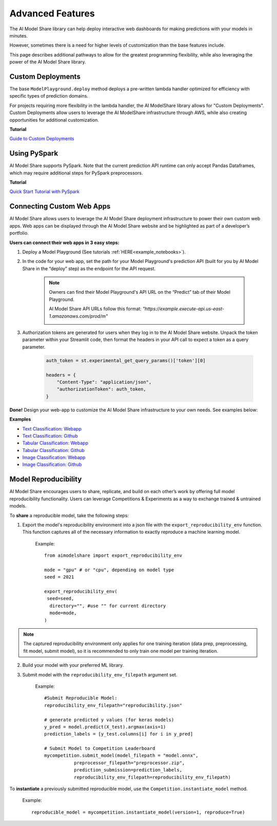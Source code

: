.. _advanced_features: 

Advanced Features
#################

The AI Model Share library can help deploy interactive web dashboards for making predictions with your models in minutes. 

However, sometimes there is a need for higher levels of customization than the base features include. 

This page describes additional pathways to allow for the greatest programming flexibility, while also leveraging the power of the AI Model Share library. 

.. _custom_deployments:

Custom Deployments
******************

The base ``ModelPlayground.deploy`` method deploys a pre-written lambda handler optimized for efficiency with specific types of prediction domains. 

For projects requiring more flexibility in the lambda handler, the AI ModelShare library allows for "Custom Deployments". Custom Deployments allow users to leverage the AI ModelShare infrastructure through AWS, while also creating opportunities for additional customization. 

**Tutorial**

`Guide to Custom Deployments <https://www.modelshare.org/notebooks/notebook:365>`_

.. _PySpark:

Using PySpark
*************

AI Model Share supports PySpark. Note that the current prediction API runtime can only accept Pandas Dataframes, which may require additional steps for PySpark preprocessors. 


**Tutorial**

`Quick Start Tutorial with PySpark <https://www.modelshare.org/notebooks/notebook:366>`_
	

.. _webapps:

Connecting Custom Web Apps
**************************

AI Model Share allows users to leverage the AI Model Share deployment infrastructure to power their own custom web apps. Web apps can be displayed through the AI Model Share website and be highlighted as part of a developer’s portfolio.

**Users can connect their web apps in 3 easy steps:** 

#. Deploy a Model Playground (See tutorials :ref:`HERE<example_notebooks>`).

#. In the code for your web app, set the path for your Model Playground's prediction API (built for you by AI Model Share in the “deploy” step) as the endpoint for the API request. 

	.. note::

    		Owners can find their Model Playground's API URL on the “Predict” tab of their Model Playground.

		AI Model Share API URLs follow this format: *"https://example.execute-api.us-east-1.amazonaws.com/prod/m"*

		.. image:: images/predict_tab.png
	

#. Authorization tokens are generated for users when they log in to the AI Model Share website. Unpack the token parameter within your Streamlit code, then format the headers in your API call to expect a token as a query parameter.  

	.. code-block::

		auth_token = st.experimental_get_query_params()['token'][0]

		headers = {
	            "Content-Type": "application/json", 
	            "authorizationToken": auth_token,
	        }


**Done!** Design your web-app to customize the AI Model Share infrastructure to your own needs. See examples below: 

**Examples**

* `Text Classification: Webapp <https://share.streamlit.io/raudipra/streamlit-text-classification/main>`_
* `Text Classification: Github <https://github.com/raudipra/streamlit-text-classification>`_
* `Tabular Classification: Webapp <https://share.streamlit.io/raudipra/streamlit-tabular-classification/main>`_
* `Tabular Classification: Github <https://github.com/raudipra/streamlit-tabular-classification>`_
* `Image Classification: Webapp <https://share.streamlit.io/raudipra/streamlit-image-classification/main>`_
* `Image Classification: Github <https://github.com/raudipra/streamlit-image-classification>`_


.. _reproducibility:

Model Reproducibility
*********************

AI Model Share encourages users to share, replicate, and build on each other’s work by offering full model reproducibility functionality. 
Users can leverage Competitions & Experiments as a way to exchange trained & untrained models. 

To **share** a reproducible model, take the following steps: 

1. Export the model's reproducibility environment into a json file with the ``export_reproducibility_env`` function. This function captures all of the necessary information to exactly reproduce a machine learning model. 

	Example: :: 

		from aimodelshare import export_reproducibility_env

		mode = "gpu" # or "cpu", depending on model type
		seed = 2021

		export_reproducibility_env(
 		 seed=seed,
		  directory="", #use "" for current directory
		  mode=mode,
		)

.. note::

    	The captured reproducibility environment only applies for one training iteration (data prep, preprocessing, fit model, submit model), so it is recommended to only train one model per training iteration. 

2. Build your model with your preferred ML library. 

3. Submit model with the ``reproducibility_env_filepath`` argument set. 

	Example: :: 

		#Submit Reproducible Model: 
		reproducibility_env_filepath="reproducibility.json"

		# generate predicted y values (for keras models)
		y_pred = model.predict(X_test).argmax(axis=1)
		prediction_labels = [y_test.columns[i] for i in y_pred]

		# Submit Model to Competition Leaderboard
		mycompetition.submit_model(model_filepath = "model.onnx",
                           preprocessor_filepath="preprocessor.zip",
                           prediction_submission=prediction_labels,
                           reproducibility_env_filepath=reproducibility_env_filepath)


To **instantiate** a previously submitted reproducible model, use the ``Competition.instantiate_model`` method. 

	Example: ::
	
		reproducible_model = mycompetition.instantiate_model(version=1, reproduce=True) 
